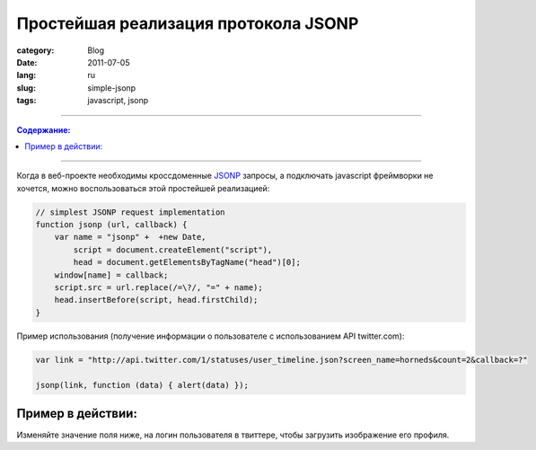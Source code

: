 Простейшая реализация протокола JSONP
#####################################

:category: Blog
:date: 2011-07-05
:lang: ru
:slug: simple-jsonp
:tags: javascript, jsonp

----

.. contents:: Содержание:

----

Когда в веб-проекте необходимы кроссдоменные JSONP_ запросы, а подключать
javascript фреймворки не хочется, можно воспользоваться этой простейшей
реализацией:

.. code-block:: javascript

    // simplest JSONP request implementation
    function jsonp (url, callback) {
        var name = "jsonp" +  +new Date,
            script = document.createElement("script"),
            head = document.getElementsByTagName("head")[0];
        window[name] = callback;
        script.src = url.replace(/=\?/, "=" + name);
        head.insertBefore(script, head.firstChild);
    }


Пример использования (получение информации о пользователе с использованием API twitter.com):

.. code-block:: javascript

    var link = "http://api.twitter.com/1/statuses/user_timeline.json?screen_name=horneds&count=2&callback=?"

    jsonp(link, function (data) { alert(data) });


Пример в действии:
==================

Изменяйте значение поля ниже, на логин пользователя в твиттере, чтобы загрузить
изображение его профиля.

.. raw:: html

    <img src="#" id="img"/>
    <br/>
    <input value="horneds" onchange="get_image(this.value)" />
    <script>   
        // simplest JSONP request implementation
        function jsonp (url, callback) {
            var name = 'jsonp' +  + new Date,
                script = document.createElement('script'),
                head = document.getElementsByTagName('head')[0];
            window[name] = callback;
            script.src = url.replace(/=\?/, '=' + name);
            head.insertBefore(script, head.firstChild);
        }
        var link = "http://api.twitter.com/1/statuses/user_timeline.json?screen_name=horneds&count=2&callback=?"

        function my_callback( data ) {
            alert(data);
        }

        var image = document.getElementById('img');

        function get_image( value ) {
            var link = "http://api.twitter.com/1/statuses/user_timeline.json?screen_name=" + value + "&count=2&callback=?";
            jsonp(link, function (data) {
                image.src = data[0].user.profile_image_url;
            });
        }

        get_image( 'horneds' );
    </script>


.. _JSONP: http://en.wikipedia.org/wiki/JSONP

